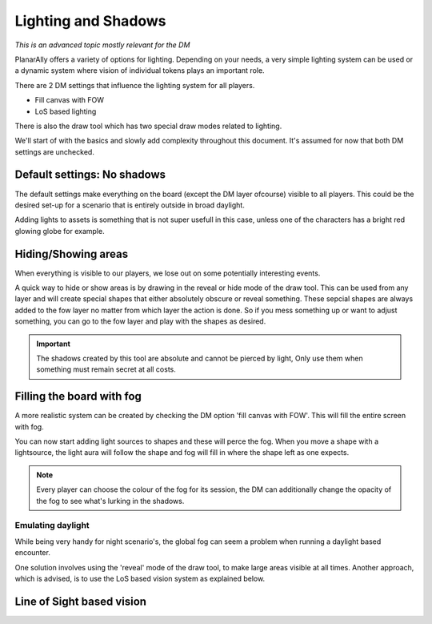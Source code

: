 .. _lighting:

Lighting and Shadows
=====================

*This is an advanced topic mostly relevant for the DM*

PlanarAlly offers a variety of options for lighting.
Depending on your needs, a very simple lighting system can be used or
a dynamic system where vision of individual tokens plays an important role.

There are 2 DM settings that influence the lighting system for all players.

* Fill canvas with FOW
* LoS based lighting

There is also the draw tool which has two special draw modes related to lighting.

We'll start of with the basics and slowly add complexity throughout this document.
It's assumed for now that both DM settings are unchecked.

Default settings: No shadows
-----------------------------

The default settings make everything on the board (except the DM layer ofcourse) visible to all players.
This could be the desired set-up for a scenario that is entirely outside in broad daylight.

Adding lights to assets is something that is not super usefull in this case,
unless one of the characters has a bright red glowing globe for example.

Hiding/Showing areas
----------------------

When everything is visible to our players, we lose out on some potentially interesting events.

A quick way to hide or show areas is by drawing in the reveal or hide mode of the draw tool.
This can be used from any layer and will create special shapes that either absolutely obscure or reveal something.
These sepcial shapes are always added to the fow layer no matter from which layer the action is done.
So if you mess something up or want to adjust something, you can go to the fow layer and play with the shapes as desired.

.. important::
    The shadows created by this tool are absolute and cannot be pierced by light,
    Only use them when something must remain secret at all costs.

Filling the board with fog
----------------------------

A more realistic system can be created by checking the DM option 'fill canvas with FOW'.
This will fill the entire screen with fog.

You can now start adding light sources to shapes and these will perce the fog.
When you move a shape with a lightsource, the light aura will follow the shape and
fog will fill in where the shape left as one expects.

.. note::
    Every player can choose the colour of the fog for its session,
    the DM can additionally change the opacity of the fog to see what's
    lurking in the shadows.

Emulating daylight
~~~~~~~~~~~~~~~~~~~

While being very handy for night scenario's, the global fog can seem a problem
when running a daylight based encounter.

One solution involves using the 'reveal' mode of the draw tool, to make large areas visible at all times.
Another approach, which is advised, is to use the LoS based vision system as explained below.

Line of Sight based vision
---------------------------